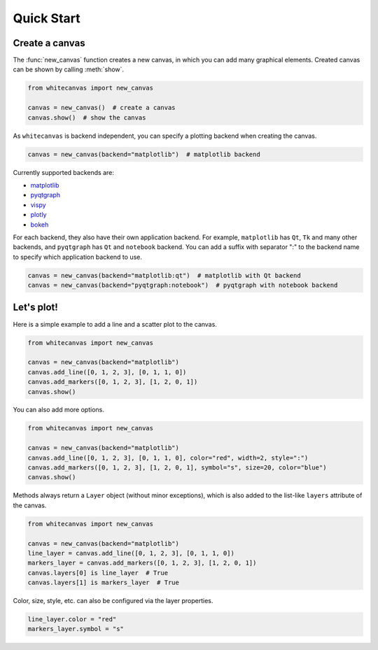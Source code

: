 ===========
Quick Start
===========

Create a canvas
===============

The :func:`new_canvas` function creates a new canvas, in which you can add
many graphical elements. Created canvas can be shown by calling :meth:`show`.

.. code-block:: python

    from whitecanvas import new_canvas

    canvas = new_canvas()  # create a canvas
    canvas.show()  # show the canvas

As ``whitecanvas`` is backend independent, you can specify a plotting backend
when creating the canvas.

.. code-block:: python

    canvas = new_canvas(backend="matplotlib")  # matplotlib backend

Currently supported backends are:

- `matplotlib <https://matplotlib.org/>`_
- `pyqtgraph <http://www.pyqtgraph.org/>`_
- `vispy <http://vispy.org/>`_
- `plotly <https://plot.ly/python/>`_
- `bokeh <https://bokeh.pydata.org/en/latest/>`_

For each backend, they also have their own application backend. For example,
``matplotlib`` has ``Qt``, ``Tk`` and many other backends, and ``pyqtgraph``
has ``Qt`` and ``notebook`` backend. You can add a suffix with separator ":"
to the backend name to specify which application backend to use.

.. code-block:: python

    canvas = new_canvas(backend="matplotlib:qt")  # matplotlib with Qt backend
    canvas = new_canvas(backend="pyqtgraph:notebook")  # pyqtgraph with notebook backend

Let's plot!
===========

Here is a simple example to add a line and a scatter plot to the canvas.

.. code-block:: python

    from whitecanvas import new_canvas

    canvas = new_canvas(backend="matplotlib")
    canvas.add_line([0, 1, 2, 3], [0, 1, 1, 0])
    canvas.add_markers([0, 1, 2, 3], [1, 2, 0, 1])
    canvas.show()

You can also add more options.

.. code-block:: python

    from whitecanvas import new_canvas

    canvas = new_canvas(backend="matplotlib")
    canvas.add_line([0, 1, 2, 3], [0, 1, 1, 0], color="red", width=2, style=":")
    canvas.add_markers([0, 1, 2, 3], [1, 2, 0, 1], symbol="s", size=20, color="blue")
    canvas.show()

Methods always return a ``Layer`` object (without minor exceptions), which is also added
to the list-like ``layers`` attribute of the canvas.

.. code-block:: python

    from whitecanvas import new_canvas

    canvas = new_canvas(backend="matplotlib")
    line_layer = canvas.add_line([0, 1, 2, 3], [0, 1, 1, 0])
    markers_layer = canvas.add_markers([0, 1, 2, 3], [1, 2, 0, 1])
    canvas.layers[0] is line_layer  # True
    canvas.layers[1] is markers_layer  # True

Color, size, style, etc. can also be configured via the layer properties.

.. code-block:: python

    line_layer.color = "red"
    markers_layer.symbol = "s"
